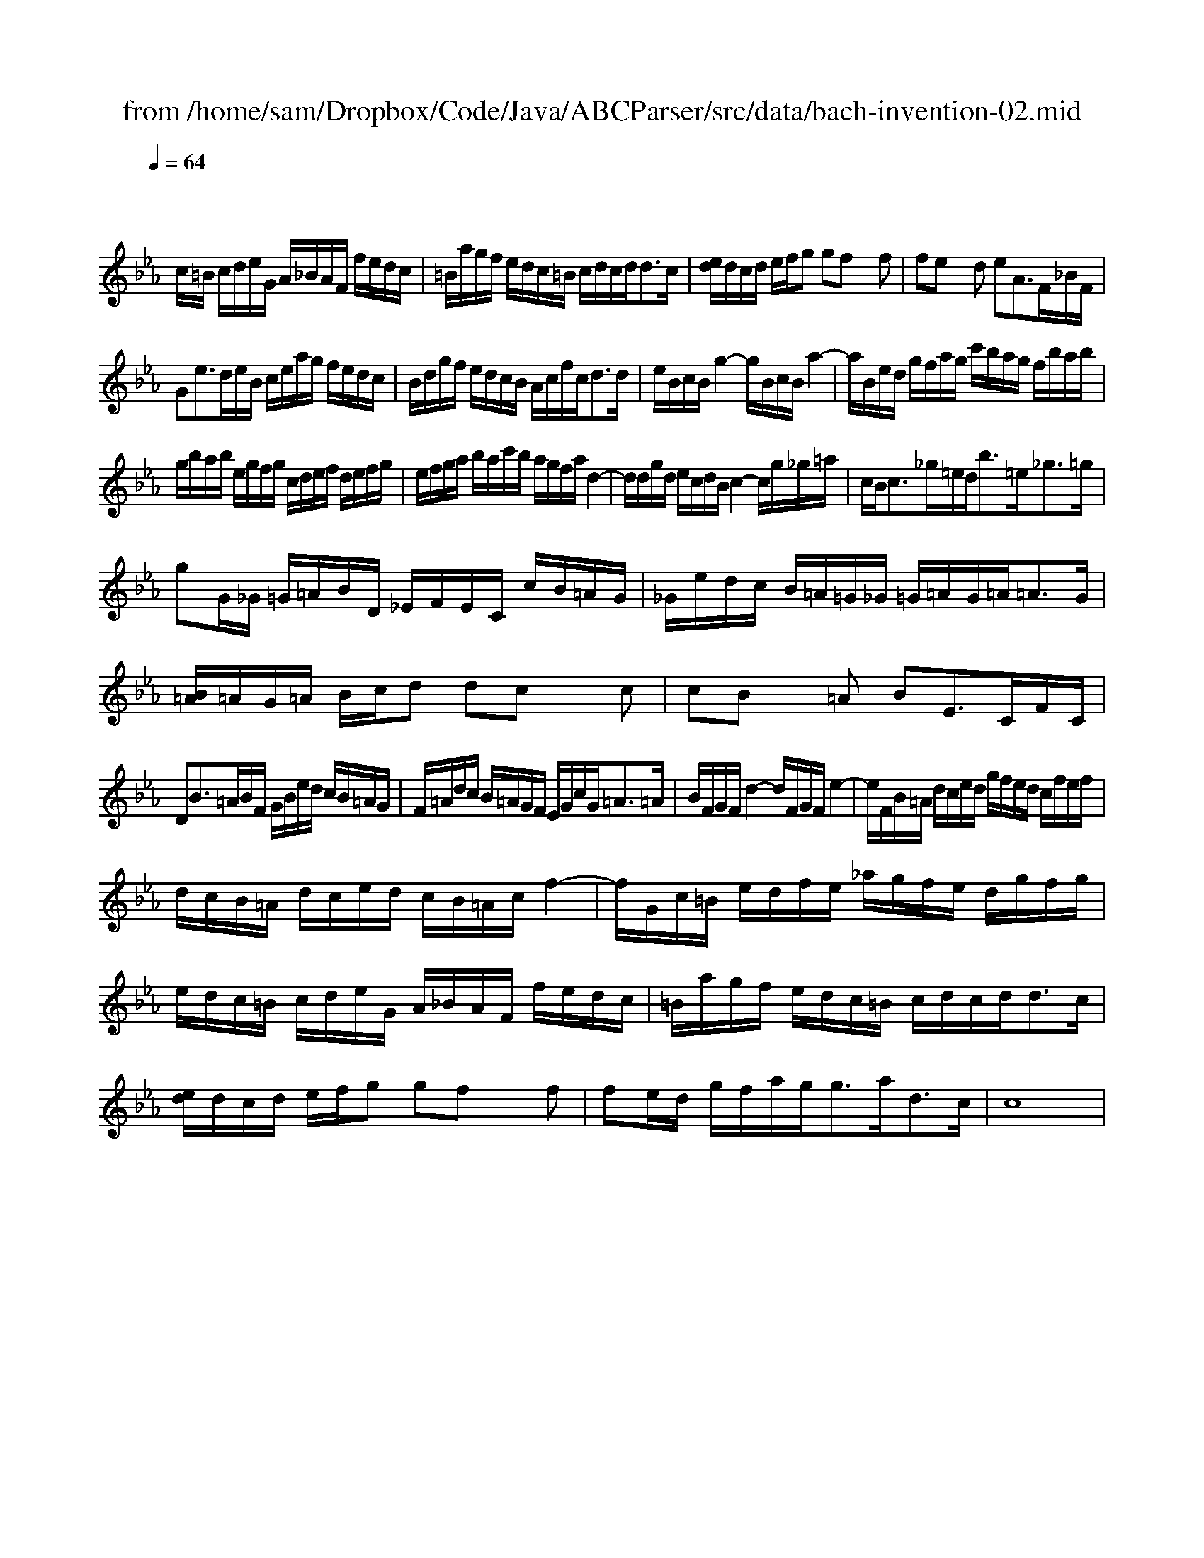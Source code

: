 X: 1
T: from /home/sam/Dropbox/Code/Java/ABCParser/src/data/bach-invention-02.mid
M: 4/4
L: 1/8
Q:1/4=64
K:Eb % 3 flats
V:1
x
c/2=B/2 c/2d/2e/2G/2 A/2_B/2A/2F/2 f/2e/2d/2c/2| \
=B/2a/2g/2f/2 e/2d/2c/2=B/2 c/2d/2c/2d<dc/2| \
[e/2d/2]d/2c/2d/2 e/2f/2g gf xf| \
fe xd eA3/2F/2_B/2F/2|
Ge3/2d/2e/2B/2 c/2e/2a/2g/2 f/2e/2d/2c/2| \
B/2d/2g/2f/2 e/2d/2c/2B/2 A/2c/2f/2c<dd/2| \
e/2B/2c/2B/2 g2- g/2B/2c/2B/2 a2-| \
a/2B/2e/2d/2 g/2f/2a/2g/2 c'/2b/2a/2g/2 f/2b/2a/2b/2|
g/2b/2a/2b/2 e/2g/2f/2g/2 c/2d/2e/2f/2 d/2e/2f/2g/2| \
e/2f/2g/2a/2 b/2a/2c'/2b/2 a/2g/2f/2a/2 d2-| \
d/2d/2g/2d/2 e/2c/2d/2B/2 c2- c/2g/2_g/2=a/2| \
c/2B<c_g/2=e/2d<b=e<_g=g/2|
gG/2_G/2 =G/2=A/2B/2D/2 _E/2F/2E/2C/2 c/2B/2=A/2G/2| \
_G/2e/2d/2c/2 B/2=A/2=G/2_G/2 =G/2=A/2G/2=A<=AG/2| \
[B/2=A/2]=A/2G/2=A/2 B/2c/2d dc xc| \
cB x=A BE3/2C/2F/2C/2|
DB3/2=A/2B/2F/2 G/2B/2e/2d/2 c/2B/2=A/2G/2| \
F/2=A/2d/2c/2 B/2=A/2G/2F/2 E/2G/2c/2G<=A=A/2| \
B/2F/2G/2F/2 d2- d/2F/2G/2F/2 e2-| \
e/2F/2B/2=A/2 d/2c/2e/2d/2 g/2f/2e/2d/2 c/2f/2e/2f/2|
d/2c/2B/2=A/2 d/2c/2e/2d/2 c/2B/2=A/2c/2 f2-| \
f/2G/2c/2=B/2 e/2d/2f/2e/2 _a/2g/2f/2e/2 d/2g/2f/2g/2| \
e/2d/2c/2=B/2 c/2d/2e/2G/2 A/2_B/2A/2F/2 f/2e/2d/2c/2| \
=B/2a/2g/2f/2 e/2d/2c/2=B/2 c/2d/2c/2d<dc/2|
[e/2d/2]d/2c/2d/2 e/2f/2g gf xf| \
fe/2d/2 g/2f/2a/2g<ga<dc/2| \
c8|
V:2
% two
%%MIDI program 6
% harpsichord
X:1095
T:Aria di Postiglione
T:From BWV 0991?
C:Johann Sebastian Bach
O:Germany
F:http://abc.musicaviva.com/tunes/bach-johann-sebastian/bach-postiglione/bach-postiglione-pno2.abc
V:1 Program 1 6 %Harpsichord
V:2 Program 1 6 bass up %Harpsichord
V:3 Program 1 6 bass merge down %Harpsichord
M:C
L:1/16
K:Bb
V:1
Bcde f2g2 fgfe Md3c|B2bB B2bB  B2bB B2bB|cBAG F2B2 {B}A2GF F2fF|
V:2
z2F,2B,4-B,2A,2B,4|z16|F,6F,2-F,2=E,2F,4|
V:3
B,,6E,2F,4B,,4|z16|A,,2C,2D,2B,,2C,4F,,4|
%
V:1
F2fF F2f_e dcBc TA3B|B2bB B2bB  B2bB PB4::d2g2^f2g2 a2d2 g4|
V:2
z4z2[C,2F,2] F,2G,2F,4|[D,4F,4]z4z4[D,4F,4B,4]::B4A2G2 ^F2z2z4|
V:3
z4z2A,,2 B,,2_E,2F,4|B,,4z4z4B,,4::G,A,B,C D2E2 DEDC MB,3A,|
%
V:1
z16|^c2de f2e2 d2^c2d4|z4z2fFF4z2fF|
V:2
z16|A4-A2B2 A2G2F4|z16|
V:3
G,2GG, G,2GG, G,2GG, G,2G2|A,G,F,E, D,2G,2 F,2E,2 D,2DD,|D,2DD, D,4z4D,D,,D,,4|
%
V:1
F4z2bBB4z4|z2bB Bcde f2Bc TA3B|B2bBB4z2bBPB4:|]
V:2
z16|z6A,2 B,2G,2F,4-|[D,4F,4]z4z2F,2B,4:|]
V:3
z2B,B,,B,,4z2B,B,, B,,2B,B,,|B,,4z2C,2 D,2E,2F,2F,,2|B,,4z2B,B,,B,,8:|]
W:
W:
W:  From Musica Viva - http://www.musicaviva.com
W:  the Internet center for free sheet music downloads.
